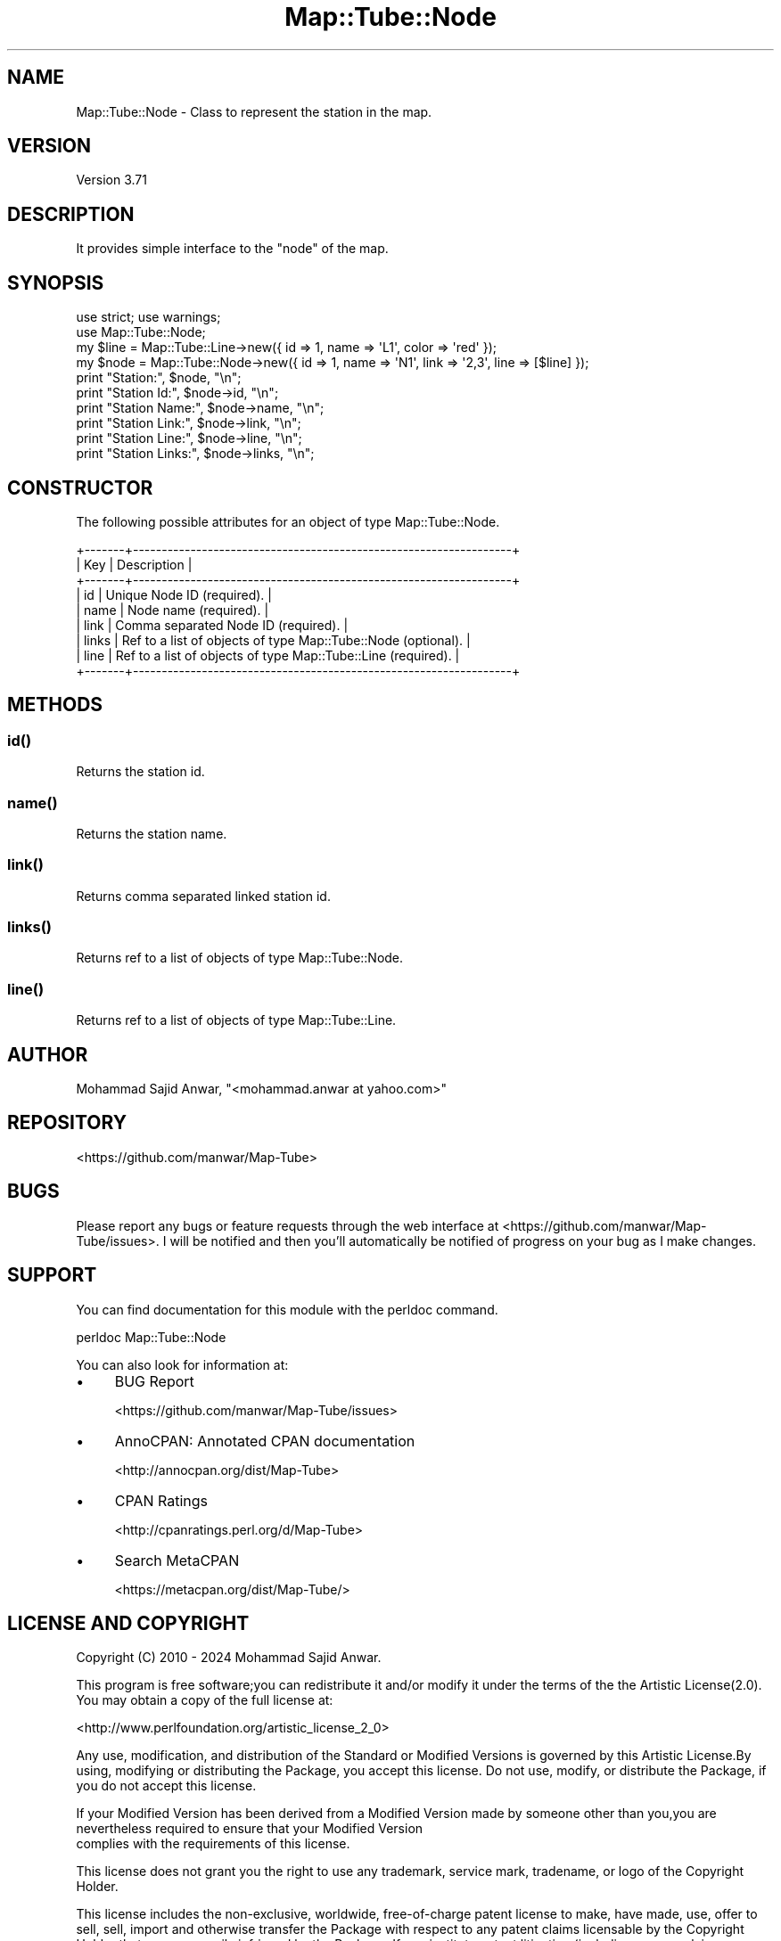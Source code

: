 .\" -*- mode: troff; coding: utf-8 -*-
.\" Automatically generated by Pod::Man 5.01 (Pod::Simple 3.43)
.\"
.\" Standard preamble:
.\" ========================================================================
.de Sp \" Vertical space (when we can't use .PP)
.if t .sp .5v
.if n .sp
..
.de Vb \" Begin verbatim text
.ft CW
.nf
.ne \\$1
..
.de Ve \" End verbatim text
.ft R
.fi
..
.\" \*(C` and \*(C' are quotes in nroff, nothing in troff, for use with C<>.
.ie n \{\
.    ds C` ""
.    ds C' ""
'br\}
.el\{\
.    ds C`
.    ds C'
'br\}
.\"
.\" Escape single quotes in literal strings from groff's Unicode transform.
.ie \n(.g .ds Aq \(aq
.el       .ds Aq '
.\"
.\" If the F register is >0, we'll generate index entries on stderr for
.\" titles (.TH), headers (.SH), subsections (.SS), items (.Ip), and index
.\" entries marked with X<> in POD.  Of course, you'll have to process the
.\" output yourself in some meaningful fashion.
.\"
.\" Avoid warning from groff about undefined register 'F'.
.de IX
..
.nr rF 0
.if \n(.g .if rF .nr rF 1
.if (\n(rF:(\n(.g==0)) \{\
.    if \nF \{\
.        de IX
.        tm Index:\\$1\t\\n%\t"\\$2"
..
.        if !\nF==2 \{\
.            nr % 0
.            nr F 2
.        \}
.    \}
.\}
.rr rF
.\" ========================================================================
.\"
.IX Title "Map::Tube::Node 3pm"
.TH Map::Tube::Node 3pm 2024-08-25 "perl v5.38.2" "User Contributed Perl Documentation"
.\" For nroff, turn off justification.  Always turn off hyphenation; it makes
.\" way too many mistakes in technical documents.
.if n .ad l
.nh
.SH NAME
Map::Tube::Node \- Class to represent the station in the map.
.SH VERSION
.IX Header "VERSION"
Version 3.71
.SH DESCRIPTION
.IX Header "DESCRIPTION"
It provides simple interface to the \f(CW\*(C`node\*(C'\fR of the map.
.SH SYNOPSIS
.IX Header "SYNOPSIS"
.Vb 2
\&    use strict; use warnings;
\&    use Map::Tube::Node;
\&
\&    my $line = Map::Tube::Line\->new({ id => 1, name => \*(AqL1\*(Aq, color => \*(Aqred\*(Aq                  });
\&    my $node = Map::Tube::Node\->new({ id => 1, name => \*(AqN1\*(Aq, link  => \*(Aq2,3\*(Aq, line => [$line] });
\&
\&    print "Station:",       $node,        "\en";
\&    print "Station Id:",    $node\->id,    "\en";
\&    print "Station Name:",  $node\->name,  "\en";
\&    print "Station Link:",  $node\->link,  "\en";
\&    print "Station Line:",  $node\->line,  "\en";
\&    print "Station Links:", $node\->links, "\en";
.Ve
.SH CONSTRUCTOR
.IX Header "CONSTRUCTOR"
The following possible attributes for an object of type Map::Tube::Node.
.PP
.Vb 9
\&    +\-\-\-\-\-\-\-+\-\-\-\-\-\-\-\-\-\-\-\-\-\-\-\-\-\-\-\-\-\-\-\-\-\-\-\-\-\-\-\-\-\-\-\-\-\-\-\-\-\-\-\-\-\-\-\-\-\-\-\-\-\-\-\-\-\-\-\-\-\-\-\-\-\-+
\&    | Key   | Description                                                      |
\&    +\-\-\-\-\-\-\-+\-\-\-\-\-\-\-\-\-\-\-\-\-\-\-\-\-\-\-\-\-\-\-\-\-\-\-\-\-\-\-\-\-\-\-\-\-\-\-\-\-\-\-\-\-\-\-\-\-\-\-\-\-\-\-\-\-\-\-\-\-\-\-\-\-\-+
\&    | id    | Unique Node ID (required).                                       |
\&    | name  | Node name (required).                                            |
\&    | link  | Comma separated Node ID (required).                              |
\&    | links | Ref to a list of objects of type Map::Tube::Node (optional).     |
\&    | line  | Ref to a list of objects of type Map::Tube::Line (required).     |
\&    +\-\-\-\-\-\-\-+\-\-\-\-\-\-\-\-\-\-\-\-\-\-\-\-\-\-\-\-\-\-\-\-\-\-\-\-\-\-\-\-\-\-\-\-\-\-\-\-\-\-\-\-\-\-\-\-\-\-\-\-\-\-\-\-\-\-\-\-\-\-\-\-\-\-+
.Ve
.SH METHODS
.IX Header "METHODS"
.SS \fBid()\fP
.IX Subsection "id()"
Returns the station id.
.SS \fBname()\fP
.IX Subsection "name()"
Returns the station name.
.SS \fBlink()\fP
.IX Subsection "link()"
Returns comma separated linked station id.
.SS \fBlinks()\fP
.IX Subsection "links()"
Returns ref to a list of objects of type Map::Tube::Node.
.SS \fBline()\fP
.IX Subsection "line()"
Returns ref to a list of objects of type Map::Tube::Line.
.SH AUTHOR
.IX Header "AUTHOR"
Mohammad Sajid Anwar, \f(CW\*(C`<mohammad.anwar at yahoo.com>\*(C'\fR
.SH REPOSITORY
.IX Header "REPOSITORY"
<https://github.com/manwar/Map\-Tube>
.SH BUGS
.IX Header "BUGS"
Please report any bugs or feature requests through the web interface at <https://github.com/manwar/Map\-Tube/issues>.
I will  be notified and then you'll automatically be notified of progress on your
bug as I make changes.
.SH SUPPORT
.IX Header "SUPPORT"
You can find documentation for this module with the perldoc command.
.PP
.Vb 1
\&    perldoc Map::Tube::Node
.Ve
.PP
You can also look for information at:
.IP \(bu 4
BUG Report
.Sp
<https://github.com/manwar/Map\-Tube/issues>
.IP \(bu 4
AnnoCPAN: Annotated CPAN documentation
.Sp
<http://annocpan.org/dist/Map\-Tube>
.IP \(bu 4
CPAN Ratings
.Sp
<http://cpanratings.perl.org/d/Map\-Tube>
.IP \(bu 4
Search MetaCPAN
.Sp
<https://metacpan.org/dist/Map\-Tube/>
.SH "LICENSE AND COPYRIGHT"
.IX Header "LICENSE AND COPYRIGHT"
Copyright (C) 2010 \- 2024 Mohammad Sajid Anwar.
.PP
This program is free software;you can  redistribute it and/or modify it under the
terms of the the Artistic License(2.0). You may obtain a copy of the full license
at:
.PP
<http://www.perlfoundation.org/artistic_license_2_0>
.PP
Any  use,  modification, and distribution of the Standard or Modified Versions is
governed by this Artistic License.By using, modifying or distributing the Package,
you accept this license. Do not use, modify, or distribute the Package, if you do
not accept this license.
.PP
If your Modified Version has been derived from a Modified Version made by someone
other than you,you are nevertheless required to ensure that your Modified Version
 complies with the requirements of this license.
.PP
This  license  does  not grant you the right to use any trademark,  service mark,
tradename, or logo of the Copyright Holder.
.PP
This license includes the non-exclusive, worldwide, free-of-charge patent license
to make,  have made, use,  offer to sell, sell, import and otherwise transfer the
Package with respect to any patent claims licensable by the Copyright Holder that
are  necessarily  infringed  by  the  Package. If you institute patent litigation
(including  a  cross-claim  or  counterclaim) against any party alleging that the
Package constitutes direct or contributory patent infringement,then this Artistic
License to you shall terminate on the date that such litigation is filed.
.PP
Disclaimer  of  Warranty:  THE  PACKAGE  IS  PROVIDED BY THE COPYRIGHT HOLDER AND
CONTRIBUTORS  "AS IS'  AND WITHOUT ANY EXPRESS OR IMPLIED WARRANTIES. THE IMPLIED
WARRANTIES    OF   MERCHANTABILITY,   FITNESS   FOR   A   PARTICULAR  PURPOSE, OR
NON-INFRINGEMENT ARE DISCLAIMED TO THE EXTENT PERMITTED BY YOUR LOCAL LAW. UNLESS
REQUIRED BY LAW, NO COPYRIGHT HOLDER OR CONTRIBUTOR WILL BE LIABLE FOR ANY DIRECT,
INDIRECT, INCIDENTAL,  OR CONSEQUENTIAL DAMAGES ARISING IN ANY WAY OUT OF THE USE
OF THE PACKAGE, EVEN IF ADVISED OF THE POSSIBILITY OF SUCH DAMAGE.
